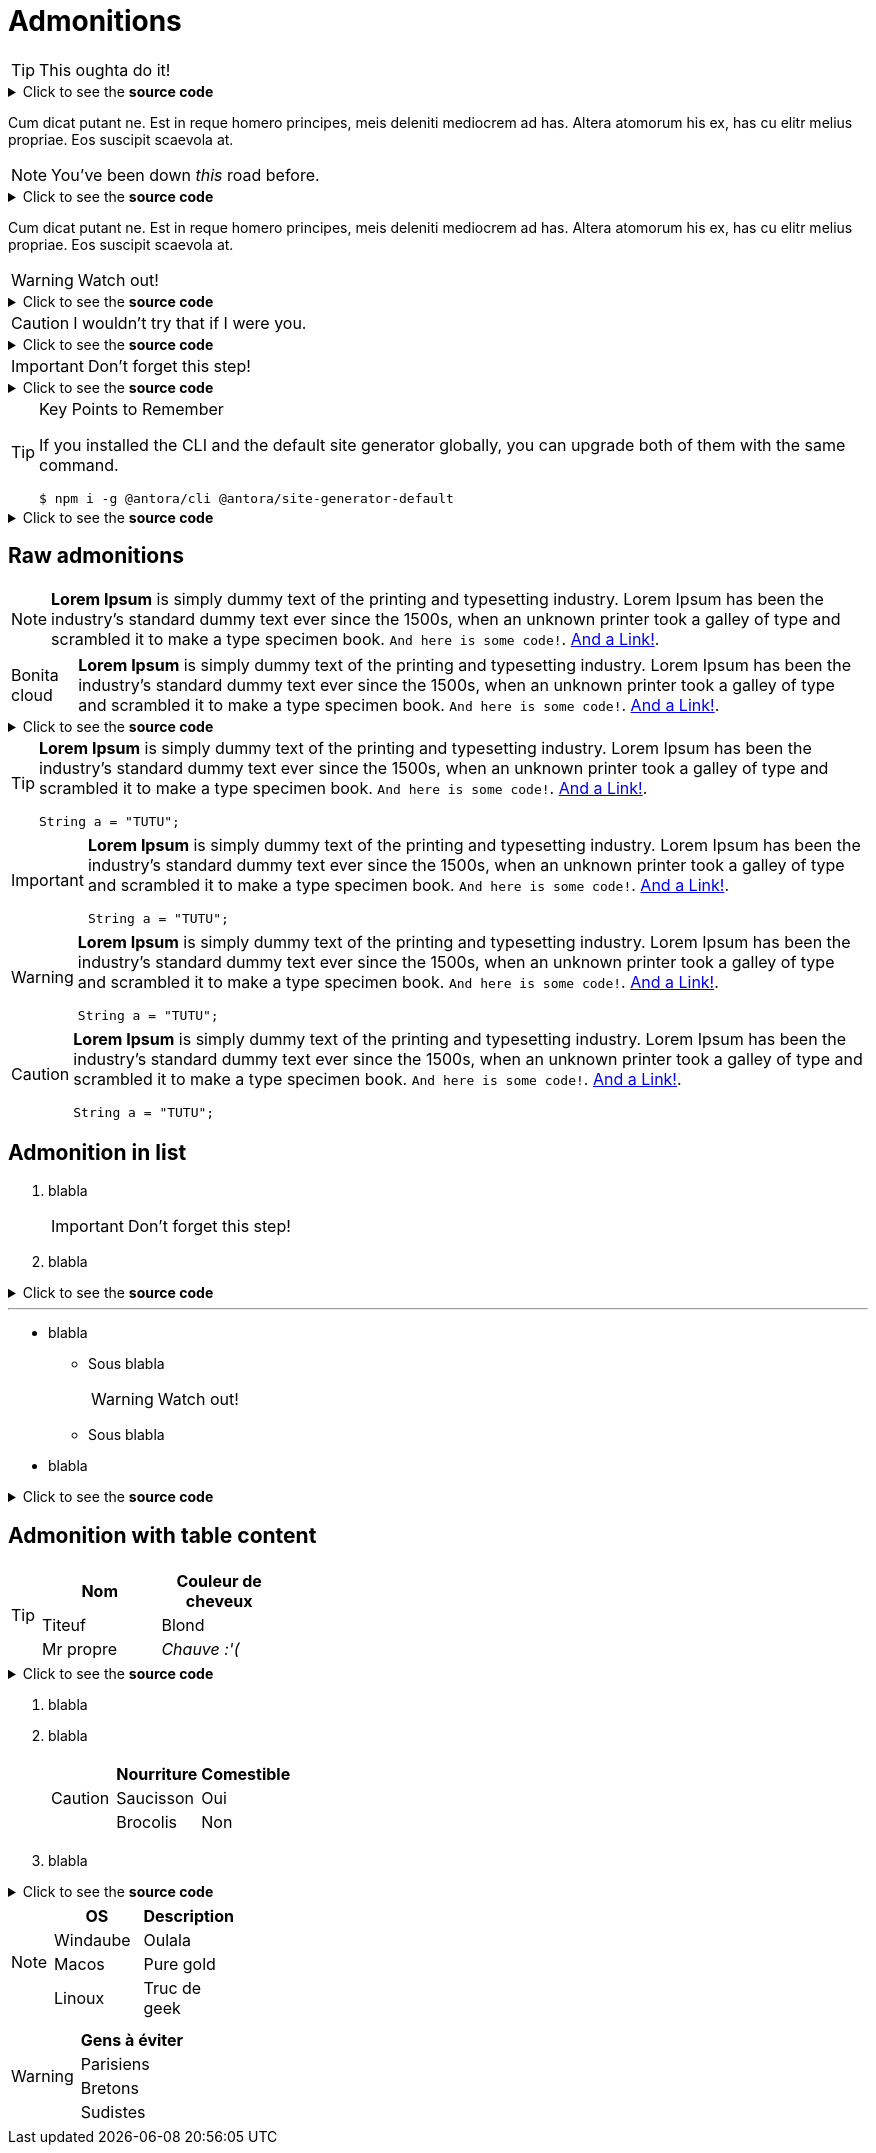 = Admonitions

[TIP]
This oughta do it!

.Click to see the *source code*
[%collapsible]
====
[source,asciidoc]
----
[TIP]
This oughta do it!
----
====

Cum dicat putant ne.
Est in reque homero principes, meis deleniti mediocrem ad has.
Altera atomorum his ex, has cu elitr melius propriae.
Eos suscipit scaevola at.

[NOTE]
You've been down _this_ road before.

.Click to see the *source code*
[%collapsible]
====
[source,asciidoc]
----
[NOTE]
You've been down _this_ road before.
----
====

Cum dicat putant ne.
Est in reque homero principes, meis deleniti mediocrem ad has.
Altera atomorum his ex, has cu elitr melius propriae.
Eos suscipit scaevola at.

[WARNING]
Watch out!

.Click to see the *source code*
[%collapsible]
====
[source,asciidoc]
----
[WARNING]
Watch out!
----
====


[CAUTION]
I wouldn't try that if I were you.

.Click to see the *source code*
[%collapsible]
====
[source,asciidoc]
----
[CAUTION]
I wouldn't try that if I were you.
----
====


[IMPORTANT]
Don't forget this step!

.Click to see the *source code*
[%collapsible]
====
[source,asciidoc]
----
[IMPORTANT]
Don't forget this step!
----
====


.Key Points to Remember
[TIP]
====
If you installed the CLI and the default site generator globally, you can upgrade both of them with the same command.

 $ npm i -g @antora/cli @antora/site-generator-default
====

.Click to see the *source code*
[%collapsible]
====
[source,text]
----
[TIP]
++++
If you installed the CLI and the default site generator globally, you can upgrade both of them with the same command.

 $ npm i -g @antora/cli @antora/site-generator-default
++++
----
====


== Raw admonitions

[NOTE]
====
*Lorem Ipsum* is simply dummy text of the printing and typesetting industry. Lorem Ipsum has been the industry's standard dummy text ever since the 1500s, when an unknown printer took a galley of type and scrambled it to make a type specimen book. `And here is some code!`. xref:nothing[And a Link!].
====

[NOTE.bonitacloud,caption=Bonita cloud]
====
*Lorem Ipsum* is simply dummy text of the printing and typesetting industry. Lorem Ipsum has been the industry's standard dummy text ever since the 1500s, when an unknown printer took a galley of type and scrambled it to make a type specimen book. `And here is some code!`. xref:nothing[And a Link!].
====

.Click to see the *source code*
[%collapsible]
====
[source,asciidoc]
----
[NOTE.bonitacloud,caption=Bonita cloud]
++++
*Lorem Ipsum* is simply dummy text of the printing and typesetting industry. Lorem Ipsum has been the industry's standard dummy text ever since the 1500s, when an unknown printer took a galley of type and scrambled it to make a type specimen book. `And here is some code!`. xref:nothing[And a Link!].
++++

----
====


[TIP]
====
*Lorem Ipsum* is simply dummy text of the printing and typesetting industry. Lorem Ipsum has been the industry's standard dummy text ever since the 1500s, when an unknown printer took a galley of type and scrambled it to make a type specimen book. `And here is some code!`. xref:nothing[And a Link!].
``` java
String a = "TUTU";
```
====

[IMPORTANT]
====
*Lorem Ipsum* is simply dummy text of the printing and typesetting industry. Lorem Ipsum has been the industry's standard dummy text ever since the 1500s, when an unknown printer took a galley of type and scrambled it to make a type specimen book. `And here is some code!`. xref:nothing[And a Link!].
``` java
String a = "TUTU";
```
====

[WARNING]
====
*Lorem Ipsum* is simply dummy text of the printing and typesetting industry. Lorem Ipsum has been the industry's standard dummy text ever since the 1500s, when an unknown printer took a galley of type and scrambled it to make a type specimen book. `And here is some code!`. xref:nothing[And a Link!].
``` java
String a = "TUTU";
```
====

[CAUTION]
====
*Lorem Ipsum* is simply dummy text of the printing and typesetting industry. Lorem Ipsum has been the industry's standard dummy text ever since the 1500s, when an unknown printer took a galley of type and scrambled it to make a type specimen book. `And here is some code!`. xref:nothing[And a Link!].
``` java
String a = "TUTU";
```
====


== Admonition in list

. blabla
+
[IMPORTANT]
====
Don't forget this step!
====
+
. blabla

.Click to see the *source code*
[%collapsible]
====
[source,asciidoc]
----
. blabla
+
[IMPORTANT]
++++
Don't forget this step!
++++
+
. blabla
----
====


---


* blabla
** Sous blabla
+
[WARNING]
====
Watch out!
====
+
** Sous blabla
* blabla

.Click to see the *source code*
[%collapsible]
====
[source,asciidoc]
----
* blabla
** Sous blabla
+
[WARNING]
++++
Watch out!
++++
+
** Sous blabla
* blabla
----
====



== Admonition with table content

[TIP]
====
|===
| Nom | Couleur de cheveux

| Titeuf
| Blond

| Mr propre
| _Chauve :'(_
|===
====
.Click to see the *source code*
[%collapsible]
====
[source,asciidoc]
----
[TIP]
++++
|===
| Nom | Couleur de cheveux

| Titeuf
| Blond

| Mr propre
| _Chauve :'(_
|===
++++
----
====



. blabla
. blabla
+
[CAUTION]
====
|===
| Nourriture | Comestible

| Saucisson
| Oui

| Brocolis
| Non
|===
====
+
. blabla

.Click to see the *source code*
[%collapsible]
====
[source,asciidoc]
----
. blabla
. blabla
+
[CAUTION]
++++
|===
| Nourriture | Comestible

| Saucisson
| Oui

| Brocolis
| Non
|===
++++
+
. blabla
----
====




[NOTE]
====
|===
| OS | Description

| Windaube
| Oulala

| Macos
| Pure gold

| Linoux
| Truc de geek
|===
====

[WARNING]
====
|===
| Gens à éviter

| Parisiens

| Bretons

| Sudistes

|===
====
